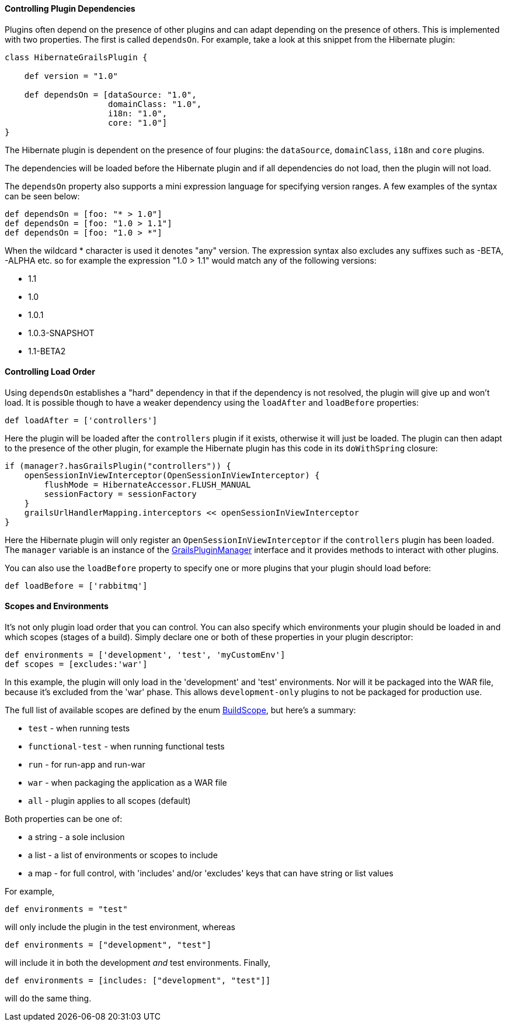 
==== Controlling Plugin Dependencies


Plugins often depend on the presence of other plugins and can adapt depending on the presence of others. This is implemented with two properties. The first is called `dependsOn`. For example, take a look at this snippet from the Hibernate plugin:

[source,java]
----
class HibernateGrailsPlugin {

    def version = "1.0"

    def dependsOn = [dataSource: "1.0",
                     domainClass: "1.0",
                     i18n: "1.0",
                     core: "1.0"]
}
----

The Hibernate plugin is dependent on the presence of four plugins: the `dataSource`, `domainClass`, `i18n` and `core` plugins.

The dependencies will be loaded before the Hibernate plugin and if all dependencies do not load, then the plugin will not load.

The `dependsOn` property also supports a mini expression language for specifying version ranges. A few examples of the syntax can be seen below:

[source,java]
----
def dependsOn = [foo: "* > 1.0"]
def dependsOn = [foo: "1.0 > 1.1"]
def dependsOn = [foo: "1.0 > *"]
----

When the wildcard * character is used it denotes "any" version. The expression syntax also excludes any suffixes such as -BETA, -ALPHA etc. so for example the expression "1.0 > 1.1" would match any of the following versions:

* 1.1
* 1.0
* 1.0.1
* 1.0.3-SNAPSHOT
* 1.1-BETA2


==== Controlling Load Order


Using `dependsOn` establishes a "hard" dependency in that if the dependency is not resolved, the plugin will give up and won't load.  It is possible though to have a weaker dependency using the `loadAfter` and `loadBefore` properties:

[source,java]
----
def loadAfter = ['controllers']
----

Here the plugin will be loaded after the `controllers` plugin if it exists, otherwise it will just be loaded. The plugin can then adapt to the presence of the other plugin, for example the Hibernate plugin has this code in its `doWithSpring` closure:

[source,java]
----
if (manager?.hasGrailsPlugin("controllers")) {
    openSessionInViewInterceptor(OpenSessionInViewInterceptor) {
        flushMode = HibernateAccessor.FLUSH_MANUAL
        sessionFactory = sessionFactory
    }
    grailsUrlHandlerMapping.interceptors << openSessionInViewInterceptor
}
----

Here the Hibernate plugin will only register an `OpenSessionInViewInterceptor` if the `controllers` plugin has been loaded. The `manager` variable is an instance of the http://docs.grails.org/latest/api/grails/plugins/GrailsPluginManager.html[GrailsPluginManager] interface and it provides methods to interact with other plugins.

You can also use the `loadBefore` property to specify one or more plugins that your plugin should load before:

[source,java]
----
def loadBefore = ['rabbitmq']
----


==== Scopes and Environments


It's not only plugin load order that you can control. You can also specify which environments your plugin should be loaded in and which scopes (stages of a build). Simply declare one or both of these properties in your plugin descriptor:

[source,groovy]
----
def environments = ['development', 'test', 'myCustomEnv']
def scopes = [excludes:'war']
----

In this example, the plugin will only load in the 'development' and 'test' environments. Nor will it be packaged into the WAR file, because it's excluded from the 'war' phase. This allows `development-only` plugins to not be packaged for production use.

The full list of available scopes are defined by the enum http://docs.grails.org/latest/api/grails/util/BuildScope.html[BuildScope], but here's a summary:

* `test` - when running tests
* `functional-test` - when running functional tests
* `run` - for run-app and run-war
* `war` - when packaging the application as a WAR file
* `all` - plugin applies to all scopes (default)

Both properties can be one of:

* a string - a sole inclusion
* a list - a list of environments or scopes to include
* a map - for full control, with 'includes' and/or 'excludes' keys that can have string or list values

For example,

[source,groovy]
----
def environments = "test"
----

will only include the plugin in the test environment, whereas

[source,groovy]
----
def environments = ["development", "test"]
----

will include it in both the development _and_ test environments. Finally,

[source,groovy]
----
def environments = [includes: ["development", "test"]]
----

will do the same thing.

